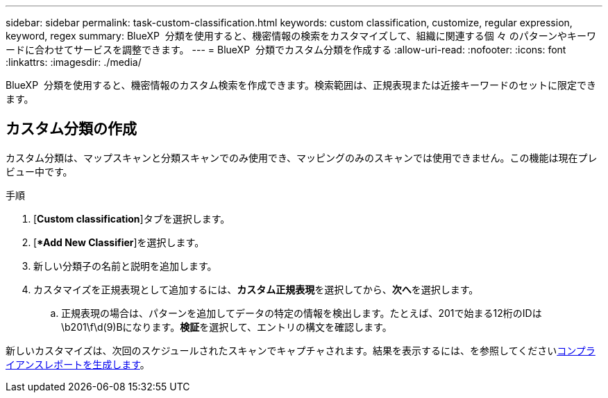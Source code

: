 ---
sidebar: sidebar 
permalink: task-custom-classification.html 
keywords: custom classification, customize, regular expression, keyword, regex 
summary: BlueXP  分類を使用すると、機密情報の検索をカスタマイズして、組織に関連する個 々 のパターンやキーワードに合わせてサービスを調整できます。 
---
= BlueXP  分類でカスタム分類を作成する
:allow-uri-read: 
:nofooter: 
:icons: font
:linkattrs: 
:imagesdir: ./media/


[role="lead"]
BlueXP  分類を使用すると、機密情報のカスタム検索を作成できます。検索範囲は、正規表現または近接キーワードのセットに限定できます。



== カスタム分類の作成

カスタム分類は、マップスキャンと分類スキャンでのみ使用でき、マッピングのみのスキャンでは使用できません。この機能は現在プレビュー中です。

.手順
. [**Custom classification**]タブを選択します。
. [**Add New Classifier*]を選択します。
. 新しい分類子の名前と説明を追加します。
. カスタマイズを正規表現として追加するには、**カスタム正規表現**を選択してから、**次へ**を選択します。
+
.. 正規表現の場合は、パターンを追加してデータの特定の情報を検出します。たとえば、201で始まる12桁のIDは\b201\f\d(9)Bになります。**検証**を選択して、エントリの構文を確認します。




新しいカスタマイズは、次回のスケジュールされたスキャンでキャプチャされます。結果を表示するには、を参照してくださいxref:task-generating-compliance-reports.html[コンプライアンスレポートを生成します]。
